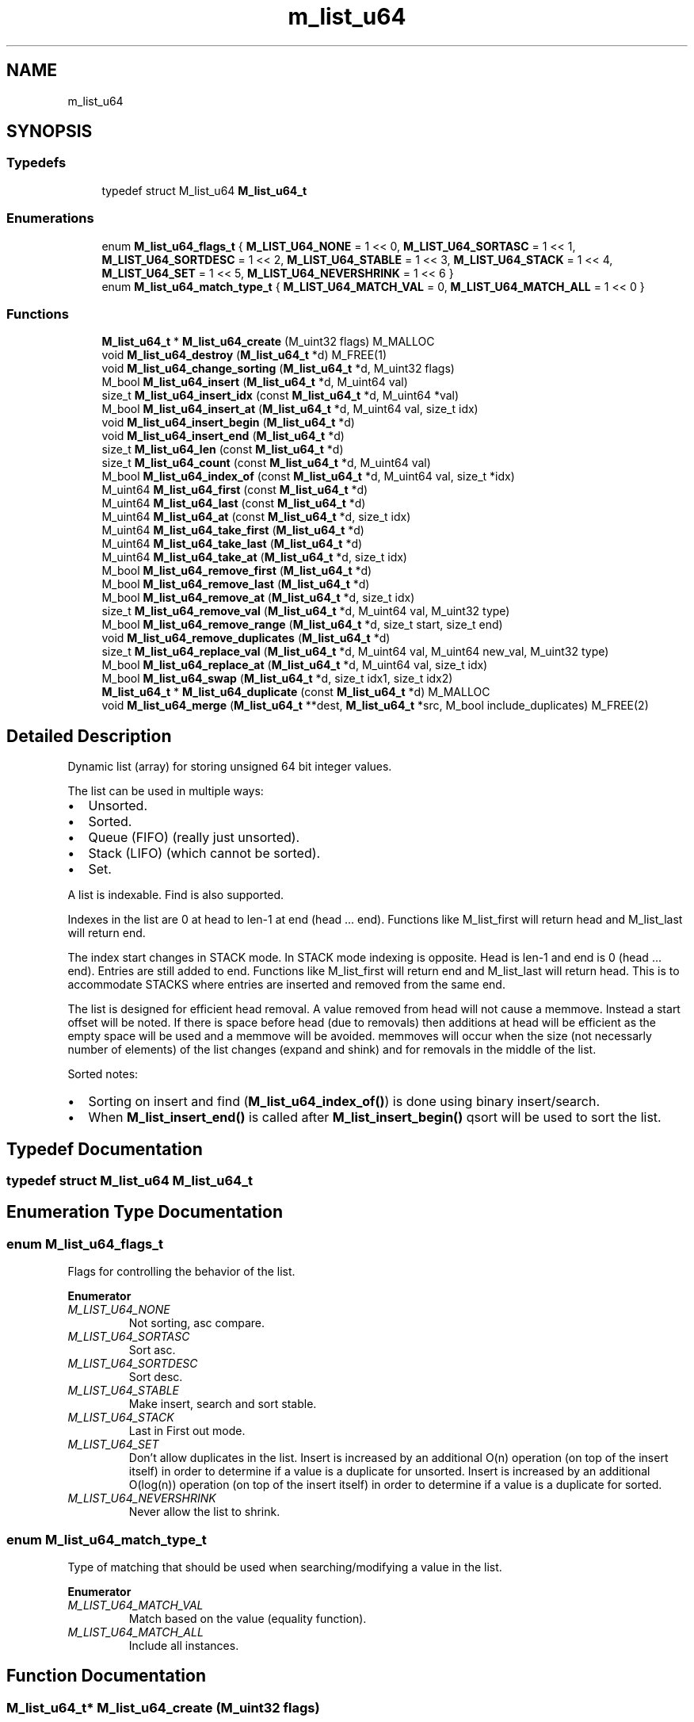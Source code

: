 .TH "m_list_u64" 3 "Tue Feb 20 2018" "Mstdlib-1.0.0" \" -*- nroff -*-
.ad l
.nh
.SH NAME
m_list_u64
.SH SYNOPSIS
.br
.PP
.SS "Typedefs"

.in +1c
.ti -1c
.RI "typedef struct M_list_u64 \fBM_list_u64_t\fP"
.br
.in -1c
.SS "Enumerations"

.in +1c
.ti -1c
.RI "enum \fBM_list_u64_flags_t\fP { \fBM_LIST_U64_NONE\fP = 1 << 0, \fBM_LIST_U64_SORTASC\fP = 1 << 1, \fBM_LIST_U64_SORTDESC\fP = 1 << 2, \fBM_LIST_U64_STABLE\fP = 1 << 3, \fBM_LIST_U64_STACK\fP = 1 << 4, \fBM_LIST_U64_SET\fP = 1 << 5, \fBM_LIST_U64_NEVERSHRINK\fP = 1 << 6 }"
.br
.ti -1c
.RI "enum \fBM_list_u64_match_type_t\fP { \fBM_LIST_U64_MATCH_VAL\fP = 0, \fBM_LIST_U64_MATCH_ALL\fP = 1 << 0 }"
.br
.in -1c
.SS "Functions"

.in +1c
.ti -1c
.RI "\fBM_list_u64_t\fP * \fBM_list_u64_create\fP (M_uint32 flags) M_MALLOC"
.br
.ti -1c
.RI "void \fBM_list_u64_destroy\fP (\fBM_list_u64_t\fP *d) M_FREE(1)"
.br
.ti -1c
.RI "void \fBM_list_u64_change_sorting\fP (\fBM_list_u64_t\fP *d, M_uint32 flags)"
.br
.ti -1c
.RI "M_bool \fBM_list_u64_insert\fP (\fBM_list_u64_t\fP *d, M_uint64 val)"
.br
.ti -1c
.RI "size_t \fBM_list_u64_insert_idx\fP (const \fBM_list_u64_t\fP *d, M_uint64 *val)"
.br
.ti -1c
.RI "M_bool \fBM_list_u64_insert_at\fP (\fBM_list_u64_t\fP *d, M_uint64 val, size_t idx)"
.br
.ti -1c
.RI "void \fBM_list_u64_insert_begin\fP (\fBM_list_u64_t\fP *d)"
.br
.ti -1c
.RI "void \fBM_list_u64_insert_end\fP (\fBM_list_u64_t\fP *d)"
.br
.ti -1c
.RI "size_t \fBM_list_u64_len\fP (const \fBM_list_u64_t\fP *d)"
.br
.ti -1c
.RI "size_t \fBM_list_u64_count\fP (const \fBM_list_u64_t\fP *d, M_uint64 val)"
.br
.ti -1c
.RI "M_bool \fBM_list_u64_index_of\fP (const \fBM_list_u64_t\fP *d, M_uint64 val, size_t *idx)"
.br
.ti -1c
.RI "M_uint64 \fBM_list_u64_first\fP (const \fBM_list_u64_t\fP *d)"
.br
.ti -1c
.RI "M_uint64 \fBM_list_u64_last\fP (const \fBM_list_u64_t\fP *d)"
.br
.ti -1c
.RI "M_uint64 \fBM_list_u64_at\fP (const \fBM_list_u64_t\fP *d, size_t idx)"
.br
.ti -1c
.RI "M_uint64 \fBM_list_u64_take_first\fP (\fBM_list_u64_t\fP *d)"
.br
.ti -1c
.RI "M_uint64 \fBM_list_u64_take_last\fP (\fBM_list_u64_t\fP *d)"
.br
.ti -1c
.RI "M_uint64 \fBM_list_u64_take_at\fP (\fBM_list_u64_t\fP *d, size_t idx)"
.br
.ti -1c
.RI "M_bool \fBM_list_u64_remove_first\fP (\fBM_list_u64_t\fP *d)"
.br
.ti -1c
.RI "M_bool \fBM_list_u64_remove_last\fP (\fBM_list_u64_t\fP *d)"
.br
.ti -1c
.RI "M_bool \fBM_list_u64_remove_at\fP (\fBM_list_u64_t\fP *d, size_t idx)"
.br
.ti -1c
.RI "size_t \fBM_list_u64_remove_val\fP (\fBM_list_u64_t\fP *d, M_uint64 val, M_uint32 type)"
.br
.ti -1c
.RI "M_bool \fBM_list_u64_remove_range\fP (\fBM_list_u64_t\fP *d, size_t start, size_t end)"
.br
.ti -1c
.RI "void \fBM_list_u64_remove_duplicates\fP (\fBM_list_u64_t\fP *d)"
.br
.ti -1c
.RI "size_t \fBM_list_u64_replace_val\fP (\fBM_list_u64_t\fP *d, M_uint64 val, M_uint64 new_val, M_uint32 type)"
.br
.ti -1c
.RI "M_bool \fBM_list_u64_replace_at\fP (\fBM_list_u64_t\fP *d, M_uint64 val, size_t idx)"
.br
.ti -1c
.RI "M_bool \fBM_list_u64_swap\fP (\fBM_list_u64_t\fP *d, size_t idx1, size_t idx2)"
.br
.ti -1c
.RI "\fBM_list_u64_t\fP * \fBM_list_u64_duplicate\fP (const \fBM_list_u64_t\fP *d) M_MALLOC"
.br
.ti -1c
.RI "void \fBM_list_u64_merge\fP (\fBM_list_u64_t\fP **dest, \fBM_list_u64_t\fP *src, M_bool include_duplicates) M_FREE(2)"
.br
.in -1c
.SH "Detailed Description"
.PP 
Dynamic list (array) for storing unsigned 64 bit integer values\&.
.PP
The list can be used in multiple ways:
.IP "\(bu" 2
Unsorted\&.
.IP "\(bu" 2
Sorted\&.
.IP "\(bu" 2
Queue (FIFO) (really just unsorted)\&.
.IP "\(bu" 2
Stack (LIFO) (which cannot be sorted)\&.
.IP "\(bu" 2
Set\&.
.PP
.PP
A list is indexable\&. Find is also supported\&.
.PP
Indexes in the list are 0 at head to len-1 at end (head \&.\&.\&. end)\&. Functions like M_list_first will return head and M_list_last will return end\&.
.PP
The index start changes in STACK mode\&. In STACK mode indexing is opposite\&. Head is len-1 and end is 0 (head \&.\&.\&. end)\&. Entries are still added to end\&. Functions like M_list_first will return end and M_list_last will return head\&. This is to accommodate STACKS where entries are inserted and removed from the same end\&.
.PP
The list is designed for efficient head removal\&. A value removed from head will not cause a memmove\&. Instead a start offset will be noted\&. If there is space before head (due to removals) then additions at head will be efficient as the empty space will be used and a memmove will be avoided\&. memmoves will occur when the size (not necessarly number of elements) of the list changes (expand and shink) and for removals in the middle of the list\&.
.PP
Sorted notes:
.IP "\(bu" 2
Sorting on insert and find (\fBM_list_u64_index_of()\fP) is done using binary insert/search\&.
.IP "\(bu" 2
When \fBM_list_insert_end()\fP is called after \fBM_list_insert_begin()\fP qsort will be used to sort the list\&. 
.PP

.SH "Typedef Documentation"
.PP 
.SS "typedef struct M_list_u64 \fBM_list_u64_t\fP"

.SH "Enumeration Type Documentation"
.PP 
.SS "enum \fBM_list_u64_flags_t\fP"
Flags for controlling the behavior of the list\&. 
.PP
\fBEnumerator\fP
.in +1c
.TP
\fB\fIM_LIST_U64_NONE \fP\fP
Not sorting, asc compare\&. 
.TP
\fB\fIM_LIST_U64_SORTASC \fP\fP
Sort asc\&. 
.TP
\fB\fIM_LIST_U64_SORTDESC \fP\fP
Sort desc\&. 
.TP
\fB\fIM_LIST_U64_STABLE \fP\fP
Make insert, search and sort stable\&. 
.TP
\fB\fIM_LIST_U64_STACK \fP\fP
Last in First out mode\&. 
.TP
\fB\fIM_LIST_U64_SET \fP\fP
Don't allow duplicates in the list\&. Insert is increased by an additional O(n) operation (on top of the insert itself) in order to determine if a value is a duplicate for unsorted\&. Insert is increased by an additional O(log(n)) operation (on top of the insert itself) in order to determine if a value is a duplicate for sorted\&. 
.TP
\fB\fIM_LIST_U64_NEVERSHRINK \fP\fP
Never allow the list to shrink\&. 
.SS "enum \fBM_list_u64_match_type_t\fP"
Type of matching that should be used when searching/modifying a value in the list\&. 
.PP
\fBEnumerator\fP
.in +1c
.TP
\fB\fIM_LIST_U64_MATCH_VAL \fP\fP
Match based on the value (equality function)\&. 
.TP
\fB\fIM_LIST_U64_MATCH_ALL \fP\fP
Include all instances\&. 
.SH "Function Documentation"
.PP 
.SS "\fBM_list_u64_t\fP* M_list_u64_create (M_uint32 flags)"
Create a new dynamic list\&.
.PP
A dynamic list is a dynamically expanding array\&. Meaning the array will expand to accommodate new elements\&. The list can be, optionally, kept in sorted order\&.
.PP
\fBParameters:\fP
.RS 4
\fIflags\fP M_list_u64_flags_t flags for controlling behavior\&.
.RE
.PP
\fBReturns:\fP
.RS 4
Allocated dynamic list for storing strings\&.
.RE
.PP
\fBSee also:\fP
.RS 4
\fBM_list_u64_destroy\fP 
.RE
.PP

.SS "void M_list_u64_destroy (\fBM_list_u64_t\fP * d)"
Destory the list\&.
.PP
\fBParameters:\fP
.RS 4
\fId\fP The list to destory\&. 
.RE
.PP

.SS "void M_list_u64_change_sorting (\fBM_list_u64_t\fP * d, M_uint32 flags)"
Change the sorting behavior of the list\&.
.PP
\fBParameters:\fP
.RS 4
\fId\fP The list\&. 
.br
\fIflags\fP M_list_u64_flags_t flags that control sorting\&. 
.RE
.PP

.SS "M_bool M_list_u64_insert (\fBM_list_u64_t\fP * d, M_uint64 val)"
Insert a value into the list\&.
.PP
If sorted the value will be inserted in sorted order\&. Otherwise it will be appended to the end of the list\&.
.PP
\fBParameters:\fP
.RS 4
\fId\fP The list\&. 
.br
\fIval\fP The value to insert\&.
.RE
.PP
\fBReturns:\fP
.RS 4
M_TRUE on success otherwise M_FALSE\&. 
.RE
.PP

.SS "size_t M_list_u64_insert_idx (const \fBM_list_u64_t\fP * d, M_uint64 * val)"
Get the index a value would be insert into the list at\&.
.PP
This does not actually insert the value into the list it only gets the position the value would be insert into the list if/when insert is called\&.
.PP
\fBParameters:\fP
.RS 4
\fId\fP The list\&. 
.br
\fIval\fP The value to get the insertion index for\&.
.RE
.PP
\fBReturns:\fP
.RS 4
The insertion index\&. 
.RE
.PP

.SS "M_bool M_list_u64_insert_at (\fBM_list_u64_t\fP * d, M_uint64 val, size_t idx)"
Insert a value into the list at a specific position\&.
.PP
This is only supported for non-sorted lists\&.
.PP
\fBParameters:\fP
.RS 4
\fId\fP The list\&. 
.br
\fIval\fP The value to insert\&. 
.br
\fIidx\fP The position to insert at\&. An index larger than the number of elements in the list will result in the item being inserted at the end\&.
.RE
.PP
\fBReturns:\fP
.RS 4
M_TRUE on success otherwise M_FALSE\&. 
.RE
.PP

.SS "void M_list_u64_insert_begin (\fBM_list_u64_t\fP * d)"
Start a grouped insertion\&.
.PP
This is only useful for sorted lists\&. This will defer sorting until \fBM_list_u64_insert_end()\fP is called\&. This is to allow many items to be inserted at once without the sorting overhead being called for every insertion\&.
.PP
\fBParameters:\fP
.RS 4
\fId\fP The list\&.
.RE
.PP
\fBSee also:\fP
.RS 4
\fBM_list_u64_insert_end\fP 
.RE
.PP

.SS "void M_list_u64_insert_end (\fBM_list_u64_t\fP * d)"
End a grouped insertion\&.
.PP
This is only useful for sorted lists\&. Cause all elements in the list (if sorting is enabled) to be sorted\&.
.PP
\fBParameters:\fP
.RS 4
\fId\fP The list\&.
.RE
.PP
\fBSee also:\fP
.RS 4
\fBM_list_u64_insert_begin\fP 
.RE
.PP

.SS "size_t M_list_u64_len (const \fBM_list_u64_t\fP * d)"
The length of the list\&.
.PP
\fBParameters:\fP
.RS 4
\fId\fP The list\&.
.RE
.PP
\fBReturns:\fP
.RS 4
the length of the list\&. 
.RE
.PP

.SS "size_t M_list_u64_count (const \fBM_list_u64_t\fP * d, M_uint64 val)"
Count the number of times a value occurs in the list\&.
.PP
\fBParameters:\fP
.RS 4
\fId\fP The list\&. 
.br
\fIval\fP The value to search for\&.
.RE
.PP
\fBReturns:\fP
.RS 4
The number of times val appears in the list\&. 
.RE
.PP

.SS "M_bool M_list_u64_index_of (const \fBM_list_u64_t\fP * d, M_uint64 val, size_t * idx)"
Get the location of a value within the list\&.
.PP
This will return a location in the list which may not be the first occurrence in the list\&.
.PP
\fBParameters:\fP
.RS 4
\fId\fP The list\&. 
.br
\fIval\fP The value to search for\&. 
.br
\fIidx\fP The index of the value within the list\&. Optional, pass NULL if not needed\&.
.RE
.PP
\fBReturns:\fP
.RS 4
M_TRUE if the value was found within the list\&. Otherwise M_FALSE\&. 
.RE
.PP

.SS "M_uint64 M_list_u64_first (const \fBM_list_u64_t\fP * d)"
Get the first element\&.
.PP
The element will remain a member of the list\&.
.PP
\fBParameters:\fP
.RS 4
\fId\fP The list\&.
.RE
.PP
\fBReturns:\fP
.RS 4
The element or NULL if there are no elements\&.
.RE
.PP
\fBSee also:\fP
.RS 4
\fBM_list_u64_at\fP 
.PP
\fBM_list_u64_last\fP 
.RE
.PP

.SS "M_uint64 M_list_u64_last (const \fBM_list_u64_t\fP * d)"
Get the last element\&.
.PP
The element will remain a member of the list\&.
.PP
\fBParameters:\fP
.RS 4
\fId\fP The list\&.
.RE
.PP
\fBReturns:\fP
.RS 4
The element or NULL if there are no elements\&.
.RE
.PP
\fBSee also:\fP
.RS 4
\fBM_list_at\fP 
.PP
\fBM_list_first\fP 
.RE
.PP

.SS "M_uint64 M_list_u64_at (const \fBM_list_u64_t\fP * d, size_t idx)"
Get the element at a given index\&.
.PP
The element will remain a member of the list\&.
.PP
\fBParameters:\fP
.RS 4
\fId\fP The list\&. 
.br
\fIidx\fP The location to retrieve the element from\&.
.RE
.PP
\fBReturns:\fP
.RS 4
The element or NULL if index is out range\&.
.RE
.PP
\fBSee also:\fP
.RS 4
\fBM_list_u64_first\fP 
.PP
\fBM_list_u64_last\fP 
.RE
.PP

.SS "M_uint64 M_list_u64_take_first (\fBM_list_u64_t\fP * d)"
Take the first element\&.
.PP
The element will be removed from the list and returned\&. The caller is responsible for freeing the element\&.
.PP
\fBParameters:\fP
.RS 4
\fId\fP The list\&.
.RE
.PP
\fBReturns:\fP
.RS 4
The element or NULL if there are no elements\&.
.RE
.PP
\fBSee also:\fP
.RS 4
\fBM_list_u64_take_at\fP 
.PP
\fBM_list_u64_last\fP 
.RE
.PP

.SS "M_uint64 M_list_u64_take_last (\fBM_list_u64_t\fP * d)"
Take the last element\&.
.PP
The element will be removed from the list and returned\&. The caller is responsible for freeing the element\&.
.PP
\fBParameters:\fP
.RS 4
\fId\fP The list\&.
.RE
.PP
\fBReturns:\fP
.RS 4
The element or NULL if there are no elements\&.
.RE
.PP
\fBSee also:\fP
.RS 4
\fBM_list_u64_take_at\fP 
.PP
\fBM_list_u64_take_first\fP 
.RE
.PP

.SS "M_uint64 M_list_u64_take_at (\fBM_list_u64_t\fP * d, size_t idx)"
Take the element at a given index\&.
.PP
The element will be removed from the list and returned\&. The caller is responsible for freeing the element\&.
.PP
\fBParameters:\fP
.RS 4
\fId\fP The list\&. 
.br
\fIidx\fP The location to retrieve the element from\&.
.RE
.PP
\fBReturns:\fP
.RS 4
The element or NULL if index is out range\&.
.RE
.PP
\fBSee also:\fP
.RS 4
\fBM_list_u64_take_first\fP 
.PP
\fBM_list_u64_take_last\fP 
.RE
.PP

.SS "M_bool M_list_u64_remove_first (\fBM_list_u64_t\fP * d)"
Remove the first element\&.
.PP
\fBParameters:\fP
.RS 4
\fId\fP The list\&.
.RE
.PP
\fBReturns:\fP
.RS 4
M_TRUE if the element was removed\&. Otherwise M_FALSE\&.
.RE
.PP
\fBSee also:\fP
.RS 4
\fBM_list_u64_remove_at\fP 
.PP
\fBM_list_u64_remove_last\fP 
.RE
.PP

.SS "M_bool M_list_u64_remove_last (\fBM_list_u64_t\fP * d)"
Remove the last element\&.
.PP
\fBParameters:\fP
.RS 4
\fId\fP The list\&.
.RE
.PP
\fBReturns:\fP
.RS 4
M_TRUE if the element was removed\&. Otherwise M_FALSE\&.
.RE
.PP
\fBSee also:\fP
.RS 4
\fBM_list_u64_remove_at\fP 
.PP
\fBM_list_u64_remove_first\fP 
.RE
.PP

.SS "M_bool M_list_u64_remove_at (\fBM_list_u64_t\fP * d, size_t idx)"
Remove an element at a given index from the list\&.
.PP
\fBParameters:\fP
.RS 4
\fId\fP The list\&. 
.br
\fIidx\fP The index to remove\&.
.RE
.PP
\fBReturns:\fP
.RS 4
M_TRUE if the element was removed\&. Otherwise M_FALSE\&.
.RE
.PP
\\ see M_list_u64_remove_first \\ see M_list_u64_remove_last \\ see M_list_u64_remove_val \\ see M_list_u64_remove_range 
.SS "size_t M_list_u64_remove_val (\fBM_list_u64_t\fP * d, M_uint64 val, M_uint32 type)"
Remove element(s) from the list\&.
.PP
Searches the list for the occurrence of val and removes it from the list\&.
.PP
\fBParameters:\fP
.RS 4
\fId\fP The list\&. 
.br
\fIval\fP The val to remove 
.br
\fItype\fP M_list_u64_match_type_t type of how the val should be matched\&.
.RE
.PP
\fBReturns:\fP
.RS 4
The number of elements removed\&.
.RE
.PP
\fBSee also:\fP
.RS 4
\fBM_list_u64_remove_at\fP 
.RE
.PP

.SS "M_bool M_list_u64_remove_range (\fBM_list_u64_t\fP * d, size_t start, size_t end)"
Remove a range of elements form the list\&.
.PP
\fBParameters:\fP
.RS 4
\fId\fP The list\&. 
.br
\fIstart\fP The start index\&. Inclusive\&. 
.br
\fIend\fP The end index\&. Inclusive\&.
.RE
.PP
\fBReturns:\fP
.RS 4
M_TRUE if the range was removed\&. Otherwise M_FALSE\&. 
.RE
.PP

.SS "void M_list_u64_remove_duplicates (\fBM_list_u64_t\fP * d)"
Remove duplicate elements from the list\&.
.PP
\fBParameters:\fP
.RS 4
\fId\fP The list\&. 
.RE
.PP

.SS "size_t M_list_u64_replace_val (\fBM_list_u64_t\fP * d, M_uint64 val, M_uint64 new_val, M_uint32 type)"
Replace all matching values in the list with a different value\&.
.PP
\fBParameters:\fP
.RS 4
\fId\fP The list\&. 
.br
\fIval\fP The val to be replaced\&. 
.br
\fInew_val\fP The value to be replaced with\&. 
.br
\fItype\fP M_list_u64_match_type_t type of how the val should be matched\&.
.RE
.PP
\fBReturns:\fP
.RS 4
The number of elements replaced\&. 
.RE
.PP

.SS "M_bool M_list_u64_replace_at (\fBM_list_u64_t\fP * d, M_uint64 val, size_t idx)"
Replace a value in the list with a different value\&.
.PP
\fBParameters:\fP
.RS 4
\fId\fP The list\&. 
.br
\fIval\fP The val to that will appear in the list at the given idx\&. 
.br
\fIidx\fP The index to replace\&.
.RE
.PP
\fBReturns:\fP
.RS 4
M_TRUE if the value was replaced\&. Otherwise M_FALSE\&. 
.RE
.PP

.SS "M_bool M_list_u64_swap (\fBM_list_u64_t\fP * d, size_t idx1, size_t idx2)"
Exchange the elements at the given locations\&.
.PP
This only applies to unsorted lists\&.
.PP
\fBParameters:\fP
.RS 4
\fId\fP The list\&. 
.br
\fIidx1\fP The first index\&. 
.br
\fIidx2\fP The second index\&.
.RE
.PP
\fBReturns:\fP
.RS 4
M_TRUE if the elements were swapped\&. 
.RE
.PP

.SS "\fBM_list_u64_t\fP* M_list_u64_duplicate (const \fBM_list_u64_t\fP * d)"
Duplicate an existing list\&.
.PP
Will copy all elements of the list as well as any flags, etc\&.
.PP
\fBParameters:\fP
.RS 4
\fId\fP list to duplicate\&.
.RE
.PP
\fBReturns:\fP
.RS 4
New list\&. 
.RE
.PP

.SS "void M_list_u64_merge (\fBM_list_u64_t\fP ** dest, \fBM_list_u64_t\fP * src, M_bool include_duplicates)"
Merge two lists together\&.
.PP
The second (src) list will be destroyed automatically upon completion of this function\&. Any value pointers for the list will be directly copied over to the destination list, they will not be duplicated\&.
.PP
\fBParameters:\fP
.RS 4
\fIdest\fP Pointer by reference to the list receiving the values\&. if this is NULL, the pointer will simply be switched out for src\&. 
.br
\fIsrc\fP Pointer to the list giving up its values\&. 
.br
\fIinclude_duplicates\fP When M_TRUE any values in 'dest' that also exist in 'src' will be included in 'dest'\&. When M_FALSE any duplicate values will not be added to 'dest'\&. 
.RE
.PP

.SH "Author"
.PP 
Generated automatically by Doxygen for Mstdlib-1\&.0\&.0 from the source code\&.
